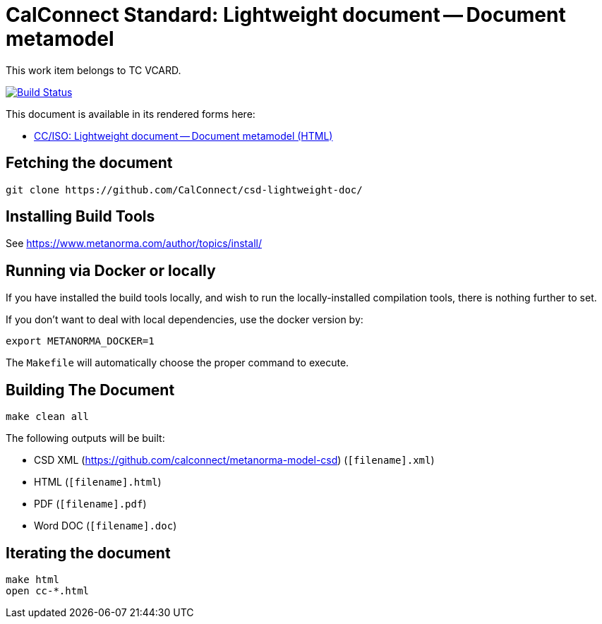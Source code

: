 = CalConnect Standard: Lightweight document -- Document metamodel

This work item belongs to TC VCARD.

image:https://travis-ci.com/CalConnect/csd-lightweight-doc.svg?branch=master["Build Status", link="https://travis-ci.com/calconnect/csd-lightweight-doc"]

This document is available in its rendered forms here:

* https://calconnect.github.io/csd-lightweight-doc/[CC/ISO: Lightweight document -- Document metamodel (HTML)]

== Fetching the document

[source,sh]
----
git clone https://github.com/CalConnect/csd-lightweight-doc/
----

== Installing Build Tools

See https://www.metanorma.com/author/topics/install/


== Running via Docker or locally

If you have installed the build tools locally, and wish to run the
locally-installed compilation tools, there is nothing further to set.

If you don't want to deal with local dependencies, use the docker
version by:

[source,sh]
----
export METANORMA_DOCKER=1
----

The `Makefile` will automatically choose the proper command to
execute.


== Building The Document

[source,sh]
----
make clean all
----

The following outputs will be built:

* CSD XML (https://github.com/calconnect/metanorma-model-csd) (`[filename].xml`)
* HTML (`[filename].html`)
* PDF (`[filename].pdf`)
* Word DOC (`[filename].doc`)


== Iterating the document

[source,sh]
----
make html
open cc-*.html
----


